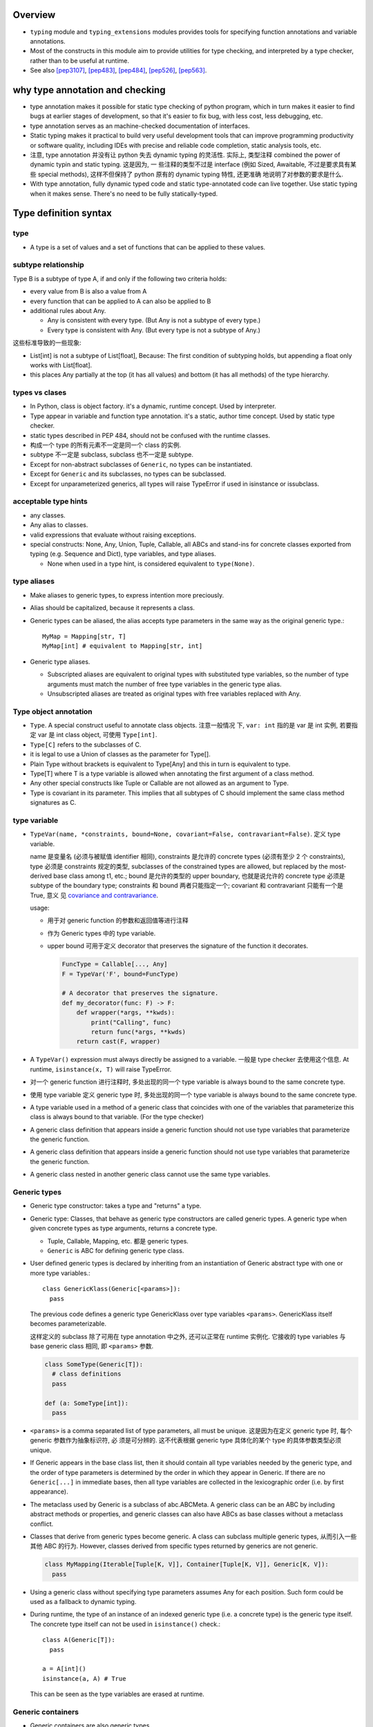 Overview
========
- ``typing`` module and ``typing_extensions`` modules provides tools for
  specifying function annotations and variable annotations.

- Most of the constructs in this module aim to provide utilities for type
  checking, and interpreted by a type checker, rather than to be useful at
  runtime.

- See also [pep3107]_, [pep483]_, [pep484]_, [pep526]_, [pep563]_.

why type annotation and checking
================================
- type annotation makes it possible for static type checking of python program,
  which in turn makes it easier to find bugs at earlier stages of development,
  so that it's easier to fix bug, with less cost, less debugging, etc.

- type annotation serves as an machine-checked documentation of interfaces.

- Static typing makes it practical to build very useful development tools that
  can improve programming productivity or software quality, including IDEs with
  precise and reliable code completion, static analysis tools, etc.

- 注意, type annotation 并没有让 python 失去 dynamic typing 的灵活性. 实际上,
  类型注释 combined the power of dynamic typin and static typing. 这是因为, 一
  些注释的类型不过是 interface (例如 Sized, Awaitable, 不过是要求具有某些
  special methods), 这样不但保持了 python 原有的 dynamic typing 特性, 还更准确
  地说明了对参数的要求是什么.

- With type annotation, fully dynamic typed code and static type-annotated code
  can live together. Use static typing when it makes sense. There's no need to
  be fully statically-typed.

Type definition syntax
======================
type
----
- A type is a set of values and a set of functions that can be applied to these
  values.

subtype relationship
--------------------
Type B is a subtype of type A, if and only if the following two criteria holds:

- every value from B is also a value from A

- every function that can be applied to A can also be applied to B

- additional rules about Any.

  * Any is consistent with every type. (But Any is not a subtype of every
    type.)

  * Every type is consistent with Any. (But every type is not a subtype of
    Any.)

这些标准导致的一些现象:

- List[int] is not a subtype of List[float], Because: The first condition of
  subtyping holds, but appending a float only works with List[float].

- this places Any partially at the top (it has all values) and bottom (it has
  all methods) of the type hierarchy.

types vs clases
---------------
- In Python, class is object factory. it's a dynamic, runtime concept. Used
  by interpreter.

- Type appear in variable and function type annotation. it's a static, author
  time concept. Used by static type checker.

- static types described in PEP 484, should not be confused with the runtime
  classes.

- 构成一个 type 的所有元素不一定是同一个 class 的实例.

- subtype 不一定是 subclass, subclass 也不一定是 subtype.

- Except for non-abstract subclasses of ``Generic``, no types can be
  instantiated.

- Except for ``Generic`` and its subclasses, no types can be subclassed.

- Except for unparameterized generics, all types will raise TypeError if used
  in isinstance or issubclass.

acceptable type hints
---------------------
- any classes.

- Any alias to classes.

- valid expressions that evaluate without raising exceptions.

- special constructs: None, Any, Union, Tuple, Callable, all ABCs and stand-ins
  for concrete classes exported from typing (e.g. Sequence and Dict), type
  variables, and type aliases.

  * None when used in a type hint, is considered equivalent to ``type(None)``.

type aliases
------------
- Make aliases to generic types, to express intention more preciously.

- Alias should be capitalized, because it represents a class.

- Generic types can be aliased, the alias accepts type parameters in the
  same way as the original generic type.::

    MyMap = Mapping[str, T]
    MyMap[int] # equivalent to Mapping[str, int]

- Generic type aliases.

  * Subscripted aliases are equivalent to original types with substituted type
    variables, so the number of type arguments must match the number of free
    type variables in the generic type alias.
    
  * Unsubscripted aliases are treated as original types with free variables
    replaced with Any.

Type object annotation
----------------------
- ``Type``. A special construct useful to annotate class objects. 注意一般情况
  下, ``var: int`` 指的是 var 是 int 实例, 若要指定 var 是 int class object,
  可使用 ``Type[int]``.

- ``Type[C]`` refers to the subclasses of C.

- it is legal to use a Union of classes as the parameter for Type[].

- Plain Type without brackets is equivalent to Type[Any] and this in turn is
  equivalent to type.

- Type[T] where T is a type variable is allowed when annotating the first
  argument of a class method.

- Any other special constructs like Tuple or Callable are not allowed as an
  argument to Type.

- Type is covariant in its parameter. This implies that all subtypes of C
  should implement the same class method signatures as C.

type variable
-------------
- ``TypeVar(name, *constraints, bound=None, covariant=False, contravariant=False)``.
  定义 type variable.

  name 是变量名 (必须与被赋值 identifier 相同), constraints 是允许的 concrete
  types (必须有至少 2 个 constraints), type 必须是 constraints 规定的类型,
  subclasses of the constrained types are allowed, but replaced by the
  most-derived base class among t1, etc.; bound 是允许的类型的 upper boundary,
  也就是说允许的 concrete type 必须是 subtype of the boundary type; constraints
  和 bound 两者只能指定一个; covariant 和 contravariant 只能有一个是 True, 意义
  见 `covariance and contravariance`_.
  
  usage:
  
  * 用于对 generic function 的参数和返回值等进行注释
   
  * 作为 Generic types 中的 type variable.

  * upper bound 可用于定义 decorator that preserves the signature of the
    function it decorates.

    .. code:: python

      FuncType = Callable[..., Any]
      F = TypeVar('F', bound=FuncType)
      
      # A decorator that preserves the signature.
      def my_decorator(func: F) -> F:
          def wrapper(*args, **kwds):
              print("Calling", func)
              return func(*args, **kwds)
          return cast(F, wrapper)

- A ``TypeVar()`` expression must always directly be assigned to a variable.
  一般是 type checker 去使用这个信息. At runtime, ``isinstance(x, T)`` will
  raise TypeError.

- 对一个 generic function 进行注释时, 多处出现的同一个 type variable is always
  bound to the same concrete type.

- 使用 type variable 定义 generic type 时, 多处出现的同一个 type variable is
  always bound to the same concrete type.

- A type variable used in a method of a generic class that coincides with one
  of the variables that parameterize this class is always bound to that
  variable. (For the type checker)

- A generic class definition that appears inside a generic function should not
  use type variables that parameterize the generic function.

- A generic class definition that appears inside a generic function should not
  use type variables that parameterize the generic function.

- A generic class nested in another generic class cannot use the same type
  variables.

Generic types
-------------
- Generic type constructor: takes a type and "returns" a type.

- Generic type: Classes, that behave as generic type constructors are called
  generic types.  A generic type when given concrete types as type arguments,
  returns a concrete type.

  * Tuple, Callable, Mapping, etc. 都是 generic types.

  * ``Generic`` is ABC for defining generic type class.

- User defined generic types is declared by inheriting from an instantiation of
  Generic abstract type with one or more type variables.::

    class GenericKlass(Generic[<params>]):
      pass

  The previous code defines a generic type GenericKlass over type variables
  ``<params>``. GenericKlass itself becomes parameterizable.

  这样定义的 subclass 除了可用在 type annotation 中之外, 还可以正常在 runtime
  实例化. 它接收的 type variables 与 base generic class 相同, 即 ``<params>``
  参数.

  .. code:: python

    class SomeType(Generic[T]):
      # class definitions
      pass

    def (a: SomeType[int]):
      pass

- ``<params>`` is a comma separated list of type parameters, all must be
  unique. 这是因为在定义 generic type 时, 每个 generic 参数作为抽象标识符, 必
  须是可分辨的. 这不代表根据 generic type 具体化的某个 type 的具体参数类型必须
  unique.

- If Generic appears in the base class list, then it should contain all type
  variables needed by the generic type, and the order of type parameters is
  determined by the order in which they appear in Generic. If there are no
  ``Generic[...]`` in immediate bases, then all type variables are collected in
  the lexicographic order (i.e. by first appearance).

- The metaclass used by Generic is a subclass of abc.ABCMeta. A generic class
  can be an ABC by including abstract methods or properties, and generic
  classes can also have ABCs as base classes without a metaclass conflict.

- Classes that derive from generic types become generic. A class can subclass
  multiple generic types, 从而引入一些其他 ABC 的行为. However, classes derived
  from specific types returned by generics are not generic.

  .. code:: python

    class MyMapping(Iterable[Tuple[K, V]], Container[Tuple[K, V]], Generic[K, V]):
      pass

- Using a generic class without specifying type parameters assumes Any for each
  position. Such form could be used as a fallback to dynamic typing.

- During runtime, the type of an instance of an indexed generic type (i.e. a
  concrete type) is the generic type itself. The concrete type itself can not
  be used in ``isinstance()`` check.::

    class A(Generic[T]):
      pass

    a = A[int]()
    isinstance(a, A) # True

  This can be seen as the type variables are erased at runtime.

Generic containers
------------------
- Generic containers are also generic types.

- Generic containers 形式上类似 Generics in Java. 用于指定 container 参数的类型.
  support subscription to denote expected types for container elements.::

    Mapping[str, int]
    Sequence[dict]

pre-defined generic classes
^^^^^^^^^^^^^^^^^^^^^^^^^^^
- Everything from collections.abc, 它们仍然是 ABC, 但是作为 generic types,
  注意原来的 Set renamed to AbstractSet. 因为 Set 要留给 set.

  * ``Iterable[T_co]``

  * ``Iterator[T_co]``

  * ``Reversible[T_co]``

  * ``Container[T_co]``

  * ``Hashable``, not generic

  * ``Sized``, not generic

  * ``Collection[T_co]``

  * ``AbstractSet[T_co]``

  * ``MutableSet[T]``

  * ``Mapping[KT, VT_co]``, note only covariant in value.

  * ``MutableMapping[KT, VT]``

  * ``Sequence[T_co]``

  * ``MutableSequence[T]``

  * ``ByteString``, not generic, ABC for bytes, bytearray, memoryview.

  * ``MappingView[T_co]``

  * ``KeysView[KT_co]``

  * ``ValuesView[VT_co]``

  * ``ItemsView[KT_co, VT_co]``

  * ``Awaitable[T_co]``

  * ``Coroutine[T_co, T_contra, V_co]``, type variables for types of yield,
    send, return.

  * ``Generator[T_co, T_contra, V_co]``, type variables for types of yield,
    send, return. send and/or return types can be None, if no need for send
    and/or return.

    Alternatively, annotate your generator as having a return type of either
    ``Iterable[YieldType]`` or ``Iterator[YieldType]``.

  * ``AsyncGenerator[T_co, T_contra]``. for yield and send types. Send type
    can be None, like above. Or alternatively, annotate your generator as
    having a return type of either ``Iterable[YieldType]`` or
    ``Iterator[YieldType]``.

  * ``AsyncIterable[T_co]``

  * ``AsyncIterator[T_co]``

- ``Dict[KT, VT]``, ``DefaultDict[KT, VT]``, ``OrderedDict[KT, VT]``,
  ``List[T]``, ``Set[T]``, ``FrozenSet[T_co]``, ``Deque[T]``,
  ``ContextManager[T_co]``, ``AsyncContextManager[T_co]``, ``Counter[T]``,
  ``ChainMap[KT, VT]``, ``IO[AnyStr]``, ``TextIO``, ``BinaryIO``,
  ``Pattern[AnyStr]``, ``Match[AnyStr]``

- The readonly collection classes are all declared covariant in their type
  variables.

- The mutable collection classes are declared invariant.

covariance and contravariance
-----------------------------
- A generic type ``GenType`` defined using a type variable can be covariant or
  contravariant. If t2 is a subtype of t1, then a generic type constructor
  GenType is:

  * covariant, if ``GenType[t2]`` is subtype of ``GenType[t1]``, for all such
    t1 and t2.

  * contravariant, if ``GenType[t2]`` is supertype of ``GenType[t1]``, for all
    such t1 and t2.

  * invariant, if neither of the above is true.

- common type's variance property:

  * Union is covariant in all its arguments.
  
  * FrozenSet is covariant.
  
  * List is invariant. 虽然两个集合符合子集关系, ``List[T1]`` 可以 append T1 元
    素, ``List[T2]`` 不能 append T1 元素. Mutable types are typically
    invariant.
  
  * Callable is covariant in the return type, but contravariant in the
    parameter types.
  
    - covariant 的部分很容易理解.
  
    - contravariant 的部分的解释如下: 允许的参数值越广, 对函数的限制越强, 因此,
      ``Callable[[t2], None]`` 所包含的可能函数要比 ``Callable[[t1], None]`` 更
      少.  具体来说, 如果一个函数允许任意 t1 类型的参数值, 它当然允许 t2 类型的
      参数值, 即一个 ``Callable[[t1], None]`` 的函数可以替代 ``Callable[[t2],
      None]`` 的函数; 反之越不然.
  
      This shows how to make more precise type annotations for functions:
      choose the most general type for every argument, and the most specific
      type for the return value. 这其实就是 axiomatic semantics 中的 the rule
      of consequence 所表达的思想.

- To declare the variance for user defined generic types, use ``covariant`` and
  ``contravariant`` kwargs of type variables being used. User defined generic
  types are invariant by default.

  By convention, type variable with ``covariant=True`` or
  ``contravariant=True`` should be named with ``_co`` or ``_contra`` suffix.

  Covariance or contravariance is not a property of a type variable, but a
  property of a generic class defined using this variable. Variance is only
  applicable to generic types; generic functions do not have this property.
  Generic function's annotation should not use type variables with variance
  defined.

- 注意对于 generic types 之间由于 variance 性质引起的 subtype 关系的适用性.
  例如下面 class 层级::

    class A:
      pass

    class B(A):
      pass

    class ImmutableList[Generic[T_co]]:
      pass

    class List1(ImmutableList[A]):
      pass

    class List2(ImmutableList[B]):
      pass

  由于 ImmutableList is covariant generic class, ImmutableList[B] 是
  ImmutableList[A] 的子类. 但是 List2 不是 List1 的子类. 事实上, 这两个类没有
  任何继承关系. 注意以下赋值:

  .. code:: python

    x: ImmutableList[A] = List2()  # valid, covariant subtype
    x: List1 = List2()  # invalid, no relationship

Any type and object type
------------------------
- Use object to indicate that a variable could be any type in a typesafe
  manner.  Use Any to indicate that a variable is dynamically typed.

Any
^^^
- A static type checker will treat every type as being compatible with Any (从
  而任何值可赋值给 Any type 的量), and Any as being compatible with every type
  (从而类型为 Any 的量可赋值给任何类型的变量.)

- function/variable without annotations should be treated as having the most
  general type possible.  Specifically,
  
  * When annotation is unspecified, the default annotation for arguments and
    for the return type is Any, except for the first argument of instance and
    class methods.

  * When annotation is unspecified, the annotation of a variable is also Any.

object
^^^^^^
- Similar to Any, every type is a subtype of object. However, unlike Any, the
  reverse is not true: object is not a subtype of every other type.

- That means when the type of a value is object, a type checker will reject
  almost all operations on it (because object has no public method), and
  assigning it to a variable (or using it as a return value) of a more
  specialized type is a type error.

Union
-----
- Types that are subtype of at least one of types in the Union are subtypes of
  the Union::

    Union[t1, t2, ...]

- Unions whose components are all subtypes of a Union's types are subtypes of
  this Union. E.g., ``Union[int, str]`` is subtype of ``Union[int, float, str]``.

- If ti in a Union is itself a Union, the type is flattened.::

    Union[Union[int, float], str] == Union[int, float, str]

- If ti and tj in Union have a subtype relationship, it's equivalent to a Union
  with only the less specific type.::

    Union[int, float] == Union[float]
    Union[..., object, ...] == Union[object] == object

- ``Union[t]`` is just ``t``.

- Duplicate types in Union are skipped::

    Union[int, str, int] == Union[int, str]

Tuple
-----
- A tuple whose items are instances of ti types.::

    Tuple[t1, t2, ...]

- ``Tuple[u1, u2, ..., um]`` is a subtype of ``Tuple[t1, t2, ..., tn]`` if they
  have the same length n==m and each ui is a subtype of ti.

- Type of empty tuple: ``Tuple[()]``

- A variadic homogeneous tuple type can be written ``Tuple[t1, ...]``.

callable
--------
- Specifying the signature of a callable object::

    Callable[[argType, argType, ...], ReturnType]

  To omit the parameter signature, but declare the return type, use::

    Callable[..., ReturnType]

- ``Callable`` is also an ABC, similar to collections.abc.Callable.

- There is no way to indicate optional or keyword arguments, nor varargs; such
  function types are rarely used as callback types.

- A bare Callable as annotation is equivalent to::

    Callable[..., Any]

type or None
-------------
- A value of a type, or None.::

    Optional[t] == Union[t, None] == Union[t, type(None)]

numeric tower
-------------
- ABCs in numbers module can be used.

- Variance is only applicable to generic types; generic functions do not have
  this property.

- For type checking, ``float`` is a subtype of ``complex``, and ``int`` is a
  subtype of ``float``.

NoReturn type
-------------
useful to annoatate a function's return value, when the function never returns
normally. E.g., when a function raises exception unconditionally.

The NoReturn type is only valid as a return annotation of functions, and
considered an error if it appears in other positions

singleton as annotation
-----------------------
python 中 singleton 有多种实现方式, 为了限制 singleton 参数的类型,
应该使用 class 去定义 singleton.

annotating instance and class methods
-------------------------------------
- In most cases the first argument of class and instance methods does not need
  to be annotated, and it is assumed to have the type of the containing class
  for instance methods, and a type object type corresponding to the containing
  class object for class methods.

annotating args and kwargs
--------------------------
- For ``*args`` in function signature, annotate the type of each element in the
  tuple.::

    def f(*args: int):
      pass

  在函数内部, args 类型成为 ``Tuple[int, ...]``

- For ``*kwargs`` in function signature, annotate the value of each key in the 
  dict, 注意到 key 必然是 str, 无需注释.::

    def f(**kwargs: int):
      pass

  在函数内部, kwargs 类型成为 ``Dict[str, int]``.

Annotating generator functions and coroutines
---------------------------------------------
- the return type of a generator function is Generator, annotate it with the
  following::

    Generator[yield_type, send_type, return_type]

  注意 Generator type is covariant in ``yield_type`` and ``return_type``;
  contravariant in ``send_type``.

- Coroutines are annotated with the same syntax as ordinary functions.  The
  return type annotation corresponds to the type of await expression, not to
  the coroutine type.

- ``Coroutine`` generic type should be used to annotate coroutine object.::

    Coroutine[yield_type, send_type, return_type]

  注意 Coroutine type is covariant in ``yield_type`` and ``return_type``;
  contravariant in ``send_type``.

  ``Coroutine`` generic type is a subtype of ``Awaitable[T]``.

- More abstract generic ABCs: Awaitable, AsyncIterable, AsyncIterator.

Typed NamedTuple
----------------
- ``NamedTuple``, a typed version of namedtuple. The resulting class has extra
  attributes:

  * ``__annotations__``

  * ``_fields``, a tuple of field names.
   
  * ``_field_types``, an ordered dict mapping field names to types
   
  * ``_field_defaults``, a dict mapping field names to default values.

  Fields with a default value must come after any fields without a default. 用
  法:

  .. code:: python

    class Employee(NamedTuple):
        name: str
        id: int = 3

    # or
    Employee = NamedTuple('Employee', name=str, id=int)

    # or
    Employee = NamedTuple('Employee', [('name', str), ('id', int)])

IO types
--------
以下仅用于 annotation

- ``IO[AnyStr]`` generic type

- ``BinaryIO``, subtype of ``IO[bytes]``.

- ``TextIO``, subtype of ``IO[str]``

regular expresion types
-----------------------
以下是 generic type, actual classes.

- ``Pattern[AnyStr]``

- ``Match[AnyStr]``

class and instance attribute annotations
----------------------------------------
- class and instance attributes can be annotated in class scope.

- Use ``ClassVar[T_co]`` to mark class variable, otherwise it's instance
  variable.  这倒是提供了一个好方法来清晰分辨哪些是 class attribute, 哪些是提供
  了默认值的 instance attribute.

- ``ClassVar[T_co]`` accepts only types as argument, the type argument can not
  include any type variables.

- ``ClassVar`` generic type is covariant.

- instance variables can be annotated in ``__init__`` or other methods, rather
  than in the class. But they won't be processed at runtime nor will they be
  saved in ``__annotations__``.

forward references
------------------
- 默认情况下, type annotations are evaluated at module import time, 这样如果一
  个 module level annotation 中要引用下面才定义的全局对象, 就会造成 NameError.
  此时, 解决办法是使用 string literal form of annotation. 这样的 annotation
  type checker 会识别. 若在 runtime 需要使用 annotation, 使用
  ``get_type_hints()`` 会将 string form 解析成真实的 reference.

  这种 evaluation at import time 的 annotation will be deprecated at
  python3.8+. 所有 type annotation 都应该使用下述的 postponed 模式.

- 由于涉及 forward reference 的 annotation 需要程序员去识别并转换成 string
  form, 比较繁琐. python3.7 引入了 postponed evaluation of annotation 机制,
  作为 optional ``__future__`` feature. (Enforced at python4.0)::

    from __future__ import annotations

  Function and variable annotations will no longer be evaluated at definition
  time. Instead, a string form will be preserved in the respective
  ``__annotations__`` dictionary. Static type checkers will see no difference
  in behavior.

  The string form is obtained from the AST during the compilation step, which
  means that the string form might not preserve the exact formatting of the
  source. Note: if an annotation was a string literal already, it will still be
  wrapped in a string (which makes it a double string...).

  To resolve the annotations at runtime, ``get_type_hints()`` can be used as
  before.

  注意, 在 postponed evaluation of annotation 时, 由于不在 import time 运算
  annotations, using local state in annotations is no longer possible in
  general. 只有 global state can be used reliably. 例如:

  .. code:: python

    def generate():
        A = Optional[int]
        class C:
            field: A = 1
            def method(self, arg: A) -> None: ...
        return C

    X = generate()

  type alias A is local, trying to resolve annotations of X will fail.

- Forward references in other typing areas is not addressed by the postponed
  evaluation scheme. This involves all constructs where a type object is
  required:

  * type variable definition

  * new type definition

  * Type aliases

  * type casting

  * generic types as base class

  Depending on the specific case, some of the cases listed above might be
  worked around by placing the usage in a if TYPE_CHECKING: block. 
 
mark ignore type checking
-------------------------
- ``# type: ignore`` comment. should be put on the line that the error refers
  to. A ``# type: ignore`` comment on a line by itself means to ignore type
  checking for the rest of current indented block. If used at top indentation
  level, the rest of the file is not type-checked.

  In some cases, linting tools or other comments may be needed on the same line
  as a type comment. In these cases, the type comment should be before other
  comments and linting markers.

- ``no_type_check`` decorator. prevent class or function from being
  type-checked, indicating that annotations (if exists) are not type hints.

  With a class, it applies recursively to all methods defined in that class
  (but not to methods defined in its superclasses or subclasses).

- ``no_type_check_decorator`` gives the wrapped class or function decorator
  the ability to prevent type checking.

declaring multiple variable types at a time
-------------------------------------------
To declare types of multiple variables at once, only type comment can be used.

.. code:: python

  i, found = 0, False # type: int, bool
  p, q, *rs = 1, 2 # type: int, int, List[int]

Protocols and structural subtyping
----------------------------------
Mypy provides support for both nominal subtyping and structural subtyping.

* Nominal subtyping is strictly based on the class hierarchy. B is a subtype of
  A if B is a subclass of A. Instance of B can be used when instances of A are
  expected (principle of substitution).

* Structural subtyping is based on the structure of classes. B is a subtype of
  A if the former has all attributes and methods of the latter, and with
  compatible types. B need not be a subclass of A.

Structural subtyping can be thought of as “static duck typing”.

一些类型实际上是 interface 定义, type checker 只需检查 actual parameter 的类型
是否满足 interface 即可, 而不去判断是否是子类实例.

pre-defined protocols
^^^^^^^^^^^^^^^^^^^^^
- iterable protocol ``Iterable[T]``.

  .. code:: python

    def __iter__(self) -> Iterator[T]

- iterator protocol ``Iterator[T]``.

  .. code:: python

    def __next__(self) -> T
    def __iter__(self) -> Iterator[T]

- async iterable protocol ``AsyncIterable[T]``

  .. code:: python

    def __aiter__(self) -> AsyncIterator[T]

- async iterator protocol ``AsyncIterator[T]``

  .. code:: python

    def __aiter__(self) -> AsyncIterator[T]
    def __anext__(self) -> Awaitable[T]

- awaitable protocol ``Awaitable[T]``

  .. code:: python

    def __await__(self) -> Generator[Any, None, T]

- sized protocol ``Sized``.

  .. code:: python

    def __len__(self) -> int

- container protocol ``Container[T]``.

  .. code:: python

    def __contains__(self, x: object) -> bool

- collection protocol ``Collection[T]``.

  .. code:: python

    def __len__(self) -> int
    def __contains__(self, x: object) -> bool
    def __iter__(self) -> Iterator[T]

- reversible protocol ``Reversible[T]``.

  .. code:: python

    def __reversed__(self) -> Iterator[T]

- supports abs protocol ``SupportsAbs[T]``.

  .. code:: python

    def __abs__(self) -> T

- supports bytes protocol ``SupportBytes``.

  .. code:: python

    def __bytes__(self) -> bytes

- supports complex protocol ``SupportsComplex``.

  .. code:: python

    def __complex__(self) -> complex

- Supports float protocol ``SupportsFloat``.

  .. code:: python

    def __float__(self) -> float

- supports int protocol ``SupportsInt``.

  .. code:: python

    def __int__(self) -> int

- supports round protocol ``SupportsRound[T]``

  .. code:: python

    def __round__(self) -> T

- context manager protocol ``ContextManager[T]``

  .. code:: python

    def __enter__(self) -> T
    def __exit__(self,
                 exc_type: Optional[Type[BaseException]],
                 exc_value: Optional[BaseException],
                 traceback: Optional[TracebackType]) -> Optional[bool]

- async context manager protocol ``AsyncContextManager[T]``

  .. code:: python

    def __aenter__(self) -> Awaitable[T]
    def __aexit__(self,
                 exc_type: Optional[Type[BaseException]],
                 exc_value: Optional[BaseException],
                 traceback: Optional[TracebackType]) -> Awaitable[Optional[bool]]

user-defined protocol
^^^^^^^^^^^^^^^^^^^^^
- define protocol by inheriting ``typing_extensions.Protocol``, and define the
  interface methods.

- Protocols can be extended and merged using multiple inheritance. Note that
  inheriting from an existing protocol does not automatically turn the subclass
  into a protocol – it just creates a regular (non-protocol) class or ABC that
  implements the given protocol (or protocols). The ``Protocol`` base class
  must always be explicitly present if you are defining a protocol

- The interface stub methods need full annotation, function body 可以是 ``...``
  placeholder, 或者 defult implementation (只有明确继承 Protocol 才有用).

- type checker 会根据实际值的类型是否与 annotation 定义的 protocol 相符, 来判断
  是否满足 structural subtyping.

- Explicitly including a protocol as a base class is also a way of documenting
  that your class implements a particular protocol, and it forces the type
  checker to verify that your class implementation is actually compatible with
  the protocol.

runtime protocol check
^^^^^^^^^^^^^^^^^^^^^^
Predefined protocols and user-defined protocols decorated with
``typing_extensions.runtime`` class decorator can be checked at runtime,
using ``isinstance()``.

``isinstance()`` with protocols is not completely safe at runtime. For example,
signatures of methods are not checked. The runtime implementation only checks
that all protocol members are defined.

define callback types using protocol
^^^^^^^^^^^^^^^^^^^^^^^^^^^^^^^^^^^^
- Protocols can be used to define flexible callback types that are hard (or
  even impossible) to express using the ``Callable[...]`` syntax, such as
  variadic, overloaded, and complex generic callbacks. They are defined with a
  special ``__call__`` member.

- Callback protocols and ``Callable[...]`` types can be used interchangeably.

generic protocol
^^^^^^^^^^^^^^^^
- ``Protocol`` can be parametrized like ``Generic``, to form a generic
  protocol.

- Protocol's can be invariant, covariant, contravariant. A Type checker checks
  that the declared variances of generic type variables in a protocol match how
  they are used in the protocol definition. 

new type
--------
- ``NewType(name, type)`` function indicates to a typechecker a subtype of the
  original ``type``.   Note that this does NOT create an actual subtype, 它只对
  static type checker 有效.

  ``name`` is new type's name; ``type`` should be a proper class.  At runtime
  it returns an identity function, which accepts a value of the ``type``.

- useful for creating simple subclasses to avoid logical errors. NewType at
  runtime has almost zero overhead. Type checkers require explicit casts from
  ``type`` where new type is expected, while implicitly casting from new type
  where ``type`` is expected.

function overloading
--------------------
- ``overload(func)``. decorator for marking overloaded function, in stub file.
  如果只在 regular modules 做注释, a series of @overload-decorated definitions
  must be followed by exactly one non-@overload-decorated definition. The
  @overload-decorated definitions are for the benefit of the type checker only,
  since they will be overwritten by the non-@overload-decorated definition,
  while the latter is used at runtime but should be ignored by a type checker.
  At runtime, calling a @overload-decorated function directly will raise
  NotImplementedError.
  
- @overload should be used only in cases where a type variable is not
  sufficient. 例如, 输入允许多种格式, 每种格式对应的输出具有不同格式, 存在一一
  对应的关系. 这样使用 Union 等方式无法表达这种对应关系.

- 注意由于我们此时已经将 function signature 做了 static typing, 一个函数名可以
  有多个形式的 signature 和不同的 function body 这就是 function overloading, ad
  hoc polymorphism. 最后定义的 non-overload function 是一般的 dynamic language
  中的 generic function, parametric polymorphism.

- If there are multiple equally good matching variants, a type checker will
  select the variant that was defined first.

  Due to the “pick the first match” rule, changing the order of your overload
  variants can change how the checker type checks your program. To minimize
  potential issues, order your variants and runtime checks from most to least
  specific. 

typed dict
----------
- ``TypedDict(name, specs, total=True)`` define a dict that has predefined keys
  and value types for each of the keys. It's suitable when using dicts to
  represent simple data only objects.

  ``name`` is TypedDict's name, ``specs`` is a dict of key to value types,
  ``total`` flag defines whether to allow keys to be left out (partial
  TypedDict) when creating a TypedDict object.

  .. code:: python

    Movie = TypedDict('Movie', {"name": str, "year": int})

- class-based syntax to define a TypedDict:

  .. code:: python

    class Movie(TypedDict):
      name: str
      year: int

  Note it doesn’t actually define a real class. This syntax also supports a
  form of inheritance – subclasses can define additional items. 

  In addition to allowing reuse across TypedDict types, class-based syntax also
  allows you to mix required and non-required items in a single TypedDict.

  .. code:: python

    class ChildMovie(Movie, total=False):
      based_on: str

- ``TypedDict`` is mypy specific, defined in ``mypy_extensions``.

- Mypy will also reject a runtime-computed expression as a key, as it can’t
  verify that it’s a valid key. You can only use string literals as TypedDict
  keys.

- The TypedDict type object can also act as a constructor. It returns a normal
  dict object at runtime – a TypedDict does not define a new runtime type.

  .. code:: python

    movie = Movie(name="title", year=1995)

- Like all types, TypedDicts can be used as components to build arbitrarily
  complex types. For example, you can define nested TypedDicts and containers
  with TypedDict items. Unlike most other types, mypy uses structural
  compatibility checking (or structural subtyping) with TypedDicts. A TypedDict
  object with extra items is a compatible with (a subtype of) a narrower
  TypedDict, assuming item types are compatible

- A TypedDict object is not a subtype of the regular ``Dict[...]`` type (and
  vice versa), since Dict allows arbitrary keys to be added and removed, unlike
  ``TypedDict``. However, any TypedDict object is a subtype of (that is,
  compatible with) ``Mapping[str, object]``, since typing.Mapping only provides
  read-only access to the dictionary items.

final names, methods and classes
--------------------------------
final names
^^^^^^^^^^^
- Final names are variables or attributes that should not reassigned after
  initialization. They are useful for declaring constants.

- Use ``Final`` (defined in ``typing_extensions``) to define a final
  identifier.

- A type checker will prevent further assignments to final names in
  type-checked code. Another use case for final attributes is to protect
  certain attributes from being overridden in a subclass.

- How to use:
 
  * Provide an explicit type when using Final ``Final[<type>]``:

    .. code:: python

      ID: Final[float] = 1

  * Omit the type:

    .. code:: python

      ID: Final = 1

    The actual type is inferred by the type checker. Note that unlike for
    generic classes this is not the same as ``Final[Any]``.

  Final can be used for module-level variables; class-level attributes;
  instance attributes assigned in ``__init__``.

- There can be at most one final declaration per module or class for a given
  attribute. There can’t be separate class-level and instance-level constants
  with the same name.

- There must be exactly one assignment to a final name.

- A final attribute declared in a class body without an initializer must be
  initialized in the ``__init__`` method.

- Final can’t be used in annotations for function arguments.

final methods
^^^^^^^^^^^^^
- Final methods should not be overridden in a subclass.

- Use ``final`` decorator (defined in ``typing_extensions``) to make a method
  final.

- This @final decorator can be used with instance methods, class methods,
  static methods, and properties.

final classes
^^^^^^^^^^^^^
- Final classes should not be subclassed.

- Use ``final`` decorator to make a class final.

- Useful when:
  
  * A class wasn’t designed to be subclassed. Perhaps subclassing would not
    work as expected, or subclassing would be error-prone.

  * Subclassing would make code harder to understand or maintain. For example,
    you may want to prevent unnecessarily tight coupling between base classes
    and subclasses.

  * You want to retain the freedom to arbitrarily change the class
    implementation in the future, and these changes might break subclasses.

utilities
=========
- ``TYPE_CHECKING``. A flag indicates whether the code is being run under type
  checker. Useful to make some code conditional according to we are at type
  checking time or runtime.

- ``cast(type, expr)``. tells the type checker that we are confident that the
  type of expr is type. At runtime a cast always returns the expression
  unchanged.

- ABCs for special methods: SupportsAbs, SupportsComplex, SupportsFloat,
  SupportsInt, SupportsRound, SupportsBytes.

- ``Text``. alias for str in py3, unicode in py2.

- ``AnyStr``, a type variable constrainted to be Text or bytes. It is meant to
  be used for functions that may accept any kind of string without allowing
  different kinds of strings to mix (注意是一个 type variable, 所以若出现多次必
  须是积类型一致).

- ``get_type_hints(obj, globalns=None, localns=None)``. Given a function,
  method, class, or module object, it returns a dict with the same format as
  ``__annotations__``, but evaluating forward references. If necessary,
  ``Optional[t]`` is added for function and method annotations if a default
  value equal to None is set. For a class C, return a dictionary constructed by
  merging all the ``__annotations__`` along ``C.__mro__`` in reverse order.

stub file
=========
why need stub file
------------------
stub file 专门用于记录 type hinting, only type checker will use it, not at
runtime. 如果在源代码中进行 type annotation, 则不需要 stub file, 然而有些时候
无法在源代码中直接 type annotation, 这时就需要 stub file 来补充说明, 而不动
源代码. 基于这个设计目的, 常见的 stub file use case 包含:

* for C-level extension module 进行 type annotation.

* for third play modules whose authors have not yet added type hints 添加注释.

* for standard library modules for which type hints have not yet been written.

* modules that must be compatible with both python2 and python3.

* modules that uses inline annotations for other purposes.

format
------
- syntactically valid Python modules, but use ``.pyi`` extension (refering:
  python interface).

- Place in the same directory as the corresponding real module. If a stub file
  is found the type checker should not read the corresponding "real" module.

- variable annotations are allowed in stub files.

- It is recommended that function bodies in stub files just be a single
  ellipsis.

- Modules and variables imported into the stub are not considered exported from
  the stub unless the import uses the import ... as ... form or the equivalent
  from ... import ... as ... form. However, all objects imported into a stub
  using from ... import * are considered exported.

- Just like in normal Python files, submodules automatically become exported
  attributes of their parent module when imported.

- Stub files may be incomplete. To make type checkers aware of this, the file
  can contain the following code

  .. code:: python

    def __getattr__(name) -> Any: ...

where to store stub files
-------------------------
- If you can control source code, put them alongside Python modules in the same
  directory.

- If you cannot control source code, third-party stubs installable by pip from
  PyPI are also supported.

migrating codes
===============
- Python's type annotation design makes it very easy to migrate existing codes
  to be statically type checked. Because dynamic typed and static typed codes
  can be mixed together. Static typing can be added incrementally.

- when you are prototyping a new feature, it may be convenient to initially
  implement the code using dynamic typing and only add type hints later once
  the code is more stable.

PEP 561 compatible packages
===========================
- PEP 561 notes three main ways to distribute type information.
  
  * The first is a package that has only inline type annotations in the code
    itself.
    
  * The second is a package that ships stub files with type information
    alongside the runtime code.
  
  * The third method, also known as a “stub only package” is a package that
    ships type information for a package separately as stub files.

- packages that supply type information via type comments or annotations in the
  code should put a ``py.typed`` in their package directory.

  packages that supply type information via type comments or annotations in the
  code should put a ``py.typed`` in their package directory.

  Stub files are placed next to the module they annotate.

- If the package is stub-only (not imported at runtime), the package should
  have a prefix of the runtime package name and a suffix of ``-stubs``. A
  ``py.typed`` file is not needed for stub-only packages.

typeshed
========
overview
--------
- contains external type annotation *stub files* for python stdlib and
  builtins, as well as some third-party packages.

- it's used primarily for static anlysis, including static type checking and
  type inference.

- typeshed is bundled with mypy, to use typeshed rather than develop it,
  there's no need to clone it directly.

mypy
====
overview
--------
- mypy is static type checker for python, meaning it will check for errors
  without ever running the code.

- By default, mypy will not type check dynamically typed functions.

install
-------
- install from pypi, typeshed is included automatically.

Type inference
--------------
- When type hints are added to a function, mypy will automatically check the
  function's body, by interpreting its logic and type inference.

- Mypy considers the initial assignment as the definition of a variable. When a
  variable's type is not explicitly annotated, it's inferred by mypy based on
  the static type of the value expression.

handling imports
----------------
- Mypy follows imports by default.

- how mypy handles imports.

  * mypy finds the module similar to the way python finds it.

  * mypy's own module search path. including:

    - MYPYPATH environ

    - ``mypy_path`` config file option.

    - directories containing files passed to mypy, by crawling up from the
      given file or package to the nearest directory that does not contain an
      ``__init__.py`` or ``__init__.pyi`` file.

    - installed packages.

    - directories of typeshed repo.

  * When searching a module in the said search path, the order of precendence
    is:

    - a package with matching name, i.e., a directory containing
      ``__init__.py`` or ``__init__.pyi`` file.

    - a stub file with matching name.

    - a python module with matching name.

  * missing imports.

    - For project's own codebase, ensure the code can be found by mypy by
      looking into its search path.

    - For stdlib, update mypy; if typeshed does not provide the module, or does
      not provide a complete set of type annotations file a bug; in the
      meantime, ``# type: ignore`` the relevant errors or add the module to
      ``ignore_missing_imports`` config option.

    - For third-party library, write your own stub files; or silence the
      missing import error, by ``# type: ignore`` the relevant errors or add
      the module to ``ignore_missing_imports`` config option.

CLI
---
::

  mypy [options] {[-m MODULE | -p PACKAGE]... | -c PROGRAM_TEXT | [file]...}

specifying what to check
^^^^^^^^^^^^^^^^^^^^^^^^
- Paths passed to mypy are type-checked, which can be a python source or
  directories that is recursed by mypy. Any file path starting with ``@`` reads
  additional command-line options and files from the file.

- check a module with ``-m MODULE``. specify module as would do import.
  Only the module itself is checked, not any submodule/subpackage etc.

- check a package with ``-p PACKAGE``. recursively check the package.

- check a program as string with ``-c PROGRAM_TEXT``.

config file
^^^^^^^^^^^
- ``--config-file CONFIG_FILE``. read config from file. default is mypy.ini
  or setup.cfg in cwd, or fallback to ``$XDG_CONFIG_HOME/mypy/config``,
  ``~/.config/mypy/config``, and ``~/.mypy.ini``, in that order.

- ``--warn-unused-configs``, warn about unused ``[mypy-<pattern>]`` section.

import discovery
^^^^^^^^^^^^^^^^
- ``--namespace-packages``. also discover namespace packages.

- ``--ignore-missing-imports``. ignore all unresolved module imports. this flag
  does not suppress errors about missing names in successfully resolved
  modules.

- ``--follow-imports {normal|silent|skip|error}``. how mypy follows imported
  modules that were not explicitly passed in via the command line. default is
  normal.

- ``--python-executable EXECUTABLE``. collect type information for packages
  installed for EXECUTABLE. default collect for python executable that is
  running mypy.

- ``--no-site-packages``. Use this flag if mypy cannot find a Python executable
  for the version of Python being checked, and you don’t need to use PEP 561
  typed packages.

- ``--no-silence-site-packages``. By default, mypy will suppress any error
  messages generated within PEP 561 compliant packages. This disables that.

platform configuration
^^^^^^^^^^^^^^^^^^^^^^
- ``--python-version X.Y``. make mypy type check your code as if it were run
  under Python version X.Y.  by default use current python version. This flag
  will attempt to find a Python executable of the corresponding version to
  search for PEP 561 compliant packages.

- ``-2, --py2``. alias to ``--python-version 2.7``

- ``--platform PLATFORM``. This flag will attempt to find a Python executable
  of the corresponding version to search for PEP 561 compliant packages.
  default is current platform.

- ``--always-true NAME``. make NAME a compile-time constant that is always
  true.

- ``--always-false NAME``. ditto for false.

disallow dynamic typing
^^^^^^^^^^^^^^^^^^^^^^^
- ``--disallow-any-unimported``. disallows usage of types that come from
  unfollowed imports.

- ``--disallow-any-expr``. disallows all expressions in the module that have
  type Any. If an expression of type Any appears anywhere in the module mypy
  will output an error unless the expression is immediately used as an argument
  to cast or assigned to a variable with an explicit type annotation. declaring
  a variable of type Any or casting to type Any is not allowed. Note that
  calling functions that take parameters of type Any is still allowed.

- ``--disallow-any-decorated``. disallows functions that have Any in their
  signature after decorator transformation.

- ``--disallow-any-explicit``. disallows explicit Any in type positions such as
  type annotations and generic type parameters.

- ``--disallow-any-generics``. disallows usage of generic types that do not
  specify explicit type parameters.

- ``--disallow-subclassing-any``. This flag reports an error whenever a class
  subclasses a value of type Any. This may occur when the base class is
  imported from a module that doesn’t exist, or is ignored. Since the module is
  silenced, the imported class is given a type of Any.

untyped definitions and calls
^^^^^^^^^^^^^^^^^^^^^^^^^^^^^
- ``--disallow-untyped-calls``. reports an error whenever a function with type
  annotations calls a function defined without annotations.

- ``--disallow-untyped-defs``. reports an error whenever it encounters a
  function definition without type annotations.

- ``--disallow-incomplete-defs``. reports an error whenever it encounters a
  partly annotated function definition.

- ``--check-untyped-defs``. type checks the body of every function, regardless
  of whether it has type annotations. (By default the bodies of functions
  without annotations are not type checked.)

- ``--disallow-untyped-decorators``. reports an error whenever a function with
  type annotations is decorated with a decorator without annotations.

None and Optional handling
^^^^^^^^^^^^^^^^^^^^^^^^^^
- ``--no-implicit-optional``. stop treating arguments with a None default value
  as having an implicit Optional[...] type.

- ``--no-strict-optional``.

configure warnings
^^^^^^^^^^^^^^^^^^
- ``--warn-redundant-casts``. report an error whenever your code uses an
  unnecessary cast that can safely be removed.

- ``--warn-unused-ignores``. report an error whenever your code uses a
  ``# type: ignore`` comment on a line that is not actually generating an error
  message.

- ``--no-warn-no-return``. By default, mypy will generate errors when a
  function is missing return statements in some execution paths. The only
  exceptions are when: 1) The function has a None or Any return type; 2)
  The function has an empty body or a body that is just ellipsis.

- ``--warn-return-any``. This flag causes mypy to generate a warning when
  returning a value with type Any from a function declared with a non-Any
  return type.

misc strictness flags
^^^^^^^^^^^^^^^^^^^^^
- ``--allow-untyped-globals``. suppress errors caused by not being able to
  fully infer the types of global and class variables.

- ``--allow-redefinition``. By default, mypy won’t allow a variable to be
  redefined with an unrelated type. This flag enables redefinion of a variable
  with an arbitrary type in some contexts: only redefinitions within the same
  block and nesting depth as the original definition are allowed.

- ``--strict``. enables all optional error checking flags.

configuring error messages
^^^^^^^^^^^^^^^^^^^^^^^^^^
- ``--show-error-context``. precede all errors with “note” messages explaining
  the context of the error.

- ``--show-column-numbers``. add column offsets to error messages.

incremental mode
^^^^^^^^^^^^^^^^
By default, mypy will store type information into a cache. Mypy will use this
information to avoid unnecessary recomputation when it type checks your code
again. 

- ``--no-incremental``. do not reference cache. Note that mypy will still write
  out to the cache even when incremental mode is disabled.

- ``--cache-dir DIR``. By default, mypy stores all cache data inside of a
  folder named ``.mypy_cache`` in the current directory. To disable writing to
  the cache, use ``--cache-dir=/dev/null``

- ``--skip-version-check``. By default, mypy will ignore cache data generated
  by a different version of mypy. 

report generation
^^^^^^^^^^^^^^^^^
- ``--any-exprs-report DIR``. generate a text file report documenting how many
  expressions of type Any are present within your codebase.

- ``--linecount-report DIR``. Causes mypy to generate a text file report
  documenting the functions and lines that are typed and untyped within your
  codebase.

- ``--linecoverage-report DIR``. generate a JSON file that maps each source
  file’s absolute filename to a list of line numbers that belong to typed
  functions in that file.

- ``--cobertura-xml-report DIR``. generate a Cobertura XML type checking
  coverage report.

- ``--html-report DIR, --xslt-html-report DIR``. generate an HTML type checking
  coverage report.

- ``--txt-report DIR, --xslt-txt-report DIR``. generate a text file type
  checking coverage report.

- ``--junit-xml JUNIT_XML``. generate a JUnit XML test result document with
  type checking results.

- ``--find-occurrences CLASS.MEMBER``. print out all usages of a class member
  based on static type information. 

advanced flags
^^^^^^^^^^^^^^
for people who are interested in developing or debugging mypy internals.

configuration
-------------
- configuration prcedence:

  * cmdline args

  * config file

  * mypy defaults

- config file format: ini file.

- Most options correspond closely to command-line flags.

- sections:

  * ``[mypy]`` must be present. specify the global flags.

  * ``[mypy-PATTERN1,PATTERN2,...]`` specify per-module flags, where each
    pattern is a fully-qualified module names, with some components optionally
    replaced by the ``*`` character. Pattern without ``*`` matches only the
    named module. Stars match zero or more module components, can be present in
    the middle of patterns. e.g.,::

      foo.bar.* matches foo.bar, foo.bar.baz, ...
      foo.*.bar matches foo.bar. foo.baz.bar, ...

gloal and per-module options
^^^^^^^^^^^^^^^^^^^^^^^^^^^^
import discovery
""""""""""""""""
- ``ignore_missing_imports``. boolean. When used in a per-module section,
  the module name should match the name of the imported module, not the module
  containing the import statement.

- ``follow_imports``. string. In per-module section, the module name should
  match the name of the imported module, not the module containing the import
  statement.

- ``follow_imports_for_stubs``. boolean.

disallow dynamic typing
""""""""""""""""""""""""
- ``disallow_any_unimported``. boolean.

- ``disallow_any_expr``. boolean.

- ``disallow_any_decorated``. boolean.

- ``disallow_any_explicit``. boolean.

- ``disallow_any_generics``. boolean.

- ``disallow_subclassing_any``. boolean.

untyped definitions and calls
""""""""""""""""""""""""""""""
- ``disallow_untyped_calls``. boolean.

- ``disallow_untyped_defs``. boolean.

- ``disallow_incomplete_defs``. boolean.

- ``check_untyped_defs``. boolean.

- ``disallow_untyped_decorators``. boolean.

None and optional handing
""""""""""""""""""""""""""
- ``no_implicit_optional``. boolean.

- ``strict_optional``. boolean. default True.

configuring warnings
""""""""""""""""""""
- ``warn_unused_ignores``. boolean.

- ``warn_no_return``. boolean. default True.

- ``warn_return_any``. boolean.

suppressing errors
""""""""""""""""""
- ``show_none_errors``. boolean, default True. Shows errors related to strict
  None checking, if the global ``strict_optional`` flag is enabled.

- ``ignore_errors``. boolean. ignores all non-fatal errors.

misc strictness flags
""""""""""""""""""""""
- ``allow_redefinition``. boolean.

global-only options
^^^^^^^^^^^^^^^^^^^
import discovery
""""""""""""""""
- ``namespace_packages``. boolean.

- ``python_executable``. string.

- ``no_silence_site_packages``. boolean.

- ``mypy_path``. string. Specifies the paths to use, after trying the paths
  from ``MYPYPATH`` environment variable.

platform configuration
""""""""""""""""""""""
- ``python_version``. string.

- ``platform``. string.

- ``always_true``. comma separated list of strings.

- ``always_false``. comma separated list of strings.

incremental mode
""""""""""""""""
- ``incremental``. boolean. default True.

- ``cache_dir``. string.

- ``skip_version_check``. boolean.

configuring error messages
""""""""""""""""""""""""""
- ``show_error_context``. boolean.

- ``show_column_numbers``. boolean.

configuring warnings
""""""""""""""""""""
- ``warn_redundant_casts``. boolean.

- ``warn_unused_configs``. boolean.

misc
""""
- ``scripts_are_modules``. boolean.

- ``verbosity``. integer. default 0.

advanced options
""""""""""""""""

daemon
------
run mypy as a long-running daemon (server) process using ``dmypy`` and use a
command-line client to send type-checking requests to the server. 

This way mypy can perform type checking much faster, since program state cached
from previous runs is kept in memory and doesn’t have to be read from the file
system on each run.

running mypy using the mypy daemon can be 10 or more times faster for bigger
codebase than the regular command-line mypy tool.

Each mypy daemon process supports one user and one set of source files, and it
can only process one type checking request at a time. You can run multiple mypy
daemon processes to type check multiple repositories.

The mypy daemon is experimental. In particular, the command-line interface may
change in future mypy releases.

mypy plugins
------------
- Mypy supports a plugin system that lets you customize the way mypy type
  checks code. This can be useful if you want to extend mypy so it can type
  check code that uses a library that is difficult to express using just PEP
  484 types.

- The plugin system is experimental and prone to change.

- Plugins are Python files that can be specified in a mypy config file, under
  global ``[mypy]`` section, ``plugins`` key, using one of the two formats:
  
  * relative or absolute path to the plugin to the plugin file
   
  * a module name (if the plugin is installed using pip install in the same
    virtual environment where mypy is running).
  
  The two formats can be mixed.

monkeytype
==========
- You can collect types of existing codes from test runs. This is a good
  approach if the project's current test coverage is high.

design pattern
==============
- 一个项目中构建的所有 type variables, type alias, 引用的所有类型变量等都应
  放在一个模块中, 然后在各处引用这个模块中的定义即可.

References
==========
.. [pep3107] `PEP 3107 -- Function Annotations <https://www.python.org/dev/peps/pep-3107/>`_
.. [pep483] `PEP 483 -- The Theory of Type Hints <https://www.python.org/dev/peps/pep-0483/>`_
.. [pep484] `PEP 484 -- Type Hints <https://www.python.org/dev/peps/pep-0484/>`_
.. [pep526] `PEP 526 -- Syntax for Variable Annotations <https://www.python.org/dev/peps/pep-0526/>`_
.. [pep563] `PEP 563 -- Postponed Evaluation of Annotations <https://www.python.org/dev/peps/pep-0563/>`_
